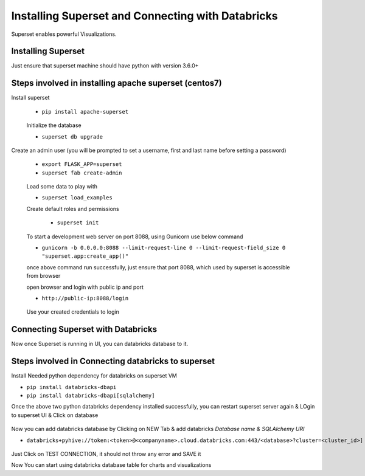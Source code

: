 Installing Superset and Connecting with Databricks
==================================================

Superset enables powerful Visualizations.


Installing Superset
-------------------

Just ensure that superset machine should have python with version 3.6.0+

Steps involved in installing apache superset (centos7)
-------------

Install superset

 * ``pip install apache-superset``
 
 .. figure:: ..//_assets/configuration/superset_apache.PNG
   :alt: superset
   :align: center
   :width: 60%
 
 Initialize the database
 
 * ``superset db upgrade``

 .. figure:: ..//_assets/configuration/db_upgarde.PNG
   :alt: superset
   :align: center
   :width: 60%

Create an admin user (you will be prompted to set a username, first and last name before setting a password)

 * ``export FLASK_APP=superset``
 * ``superset fab create-admin``
 
 .. figure:: ..//_assets/configuration/admin_user.PNG
   :alt: superset
   :align: center
   :width: 60%
 
 Load some data to play with
 
 * ``superset load_examples``
 
 Create default roles and permissions

  * ``superset init``
 
 To start a development web server on port 8088, using Gunicorn use below command
 
 * ``gunicorn -b 0.0.0.0:8088 --limit-request-line 0 --limit-request-field_size 0 "superset.app:create_app()"``
 
 once above command run successfully, just ensure that port 8088, which used by superset is accessible from browser
 
 open browser and login with public ip and port
 
 * ``http://public-ip:8088/login``
 
 .. figure:: ..//_assets/configuration/loginpage.PNG
   :alt: superset
   :align: center
   :width: 60%
   
 Use your created credentials to login
 
 .. figure:: ..//_assets/configuration/homepage.PNG
   :alt: superset
   :align: center
   :width: 60%
 
Connecting Superset with Databricks
-----------------------------------

Now once Superset is running in UI, you can databricks database to it.

Steps involved in Connecting databricks to superset
----------------

Install Needed python dependency for databricks on superset VM

* ``pip install databricks-dbapi``
* ``pip install databricks-dbapi[sqlalchemy]``

Once the above two python databricks dependency installed successfully, you can  restart superset server again & LOgin to superset UI & Click on database

.. figure:: ..//_assets/configuration/superset_database.PNG
   :alt: superset
   :align: center
   :width: 60%

Now you can add databricks database by Clicking on NEW Tab & add databricks `Database name & SQLAlchemy URI`

* ``databricks+pyhive://token:<token>@<companyname>.cloud.databricks.com:443/<database>?cluster=<cluster_id>]``

.. figure:: ..//_assets/configuration/superset-connection.PNG
   :alt: superset
   :align: center
   :width: 60%

Just Click on TEST CONNECTION, it should not throw any error and SAVE it

Now You can start using databricks database table for charts and visualizations







